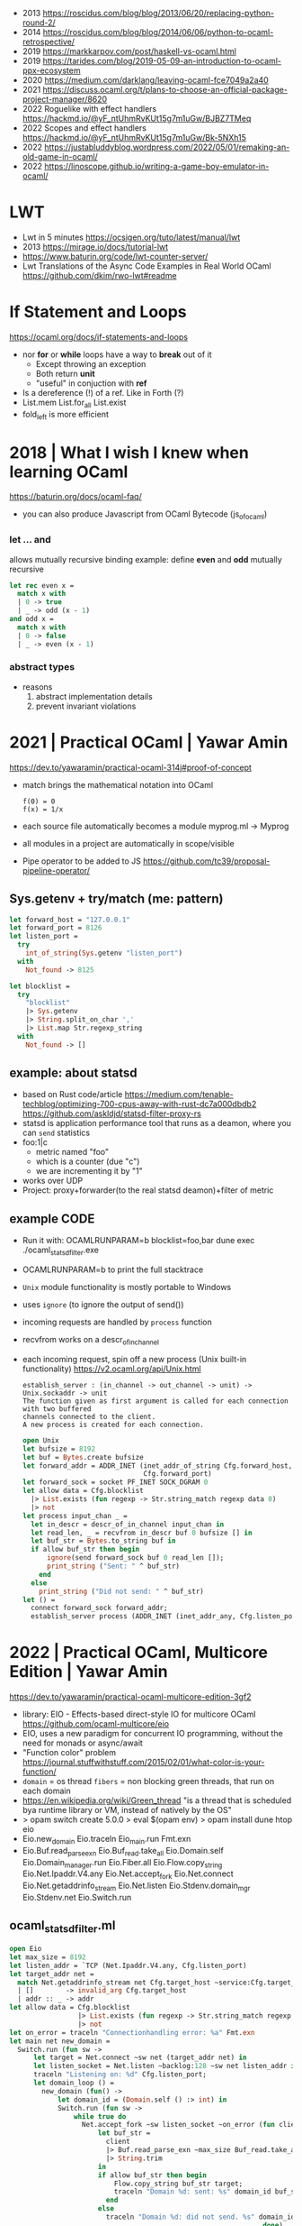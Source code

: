 - 2013 https://roscidus.com/blog/blog/2013/06/20/replacing-python-round-2/
- 2014 https://roscidus.com/blog/blog/2014/06/06/python-to-ocaml-retrospective/
- 2019 https://markkarpov.com/post/haskell-vs-ocaml.html
- 2019 https://tarides.com/blog/2019-05-09-an-introduction-to-ocaml-ppx-ecosystem
- 2020 https://medium.com/darklang/leaving-ocaml-fce7049a2a40
- 2021 https://discuss.ocaml.org/t/plans-to-choose-an-official-package-project-manager/8620
- 2022 Roguelike with effect handlers https://hackmd.io/@yF_ntUhmRvKUt15g7m1uGw/BJBZ7TMeq
- 2022 Scopes and effect handlers https://hackmd.io/@yF_ntUhmRvKUt15g7m1uGw/Bk-5NXh15
- 2022 https://justabluddyblog.wordpress.com/2022/05/01/remaking-an-old-game-in-ocaml/
- 2022 https://linoscope.github.io/writing-a-game-boy-emulator-in-ocaml/
* LWT
- Lwt in 5 minutes https://ocsigen.org/tuto/latest/manual/lwt
- 2013 https://mirage.io/docs/tutorial-lwt
- https://www.baturin.org/code/lwt-counter-server/
- Lwt Translations of the Async Code Examples in Real World OCaml https://github.com/dkim/rwo-lwt#readme
* If Statement and Loops
https://ocaml.org/docs/if-statements-and-loops
- nor *for* or *while* loops have a way to *break* out of it
  - Except throwing an exception
  - Both return *unit*
  - "useful" in conjuction with *ref*
- Is a dereference (!) of a ref. Like in Forth (?)
- List.mem
  List.for_all
  List.exist
- fold_left is more efficient
* 2018 | What I wish I knew when learning OCaml
   https://baturin.org/docs/ocaml-faq/
- you can also produce Javascript from OCaml Bytecode (js_of_ocaml)
*** let ... and
  allows mutually recursive binding
  example: define *even* and *odd* mutually recursive
  #+begin_src ocaml
    let rec even x =
      match x with
      | 0 -> true
      | _ -> odd (x - 1)
    and odd x =
      match x with
      | 0 -> false
      | _ -> even (x - 1)
  #+end_src
*** abstract types
- reasons
  1) abstract implementation details
  2) prevent invariant violations
* 2021 | Practical OCaml                    | Yawar Amin
https://dev.to/yawaramin/practical-ocaml-314j#proof-of-concept
- match brings the mathematical notation into OCaml
  #+begin_src
   f(0) = 0
   f(x) = 1/x
  #+end_src
- each source file automatically becomes a module
  myprog.ml -> Myprog
- all modules in a project are automatically in scope/visible
- Pipe operator to be added to JS https://github.com/tc39/proposal-pipeline-operator/
** Sys.getenv + try/match (me: pattern)
  #+NAME: cfg.ml
  #+begin_src ocaml
    let forward_host = "127.0.0.1"
    let forward_port = 8126
    let listen_port =
      try
        int_of_string(Sys.getenv "listen_port")
      with
        Not_found -> 8125

    let blocklist =
      try
        "blocklist"
        |> Sys.getenv
        |> String.split_on_char ','
        |> List.map Str.regexp_string
      with
        Not_found -> []
  #+end_src
** example: about statsd
- based on Rust code/article
  https://medium.com/tenable-techblog/optimizing-700-cpus-away-with-rust-dc7a000dbdb2
  https://github.com/askldjd/statsd-filter-proxy-rs
- statsd is application performance tool that runs as a deamon,
  where you can ~send~ statistics
- foo:1|c
  - metric named "foo"
  - which is a counter (due "c")
  - we are incrementing it by "1"
- works over UDP
- Project: proxy+forwarder(to the real statsd deamon)+filter of metric
** example CODE
- Run it with:
  OCAMLRUNPARAM=b blocklist=foo,bar dune exec ./ocaml_statsd_filter.exe
- OCAMLRUNPARAM=b to print the full stacktrace
- ~Unix~ module functionality is mostly portable to Windows
- uses ~ignore~ (to ignore the output of send())
- incoming requests are handled by ~process~ function
- recvfrom works on a descr_of_in_channel
- each incoming request, spin off a new process (Unix built-in functionality)
  https://v2.ocaml.org/api/Unix.html
  #+begin_src
    establish_server : (in_channel -> out_channel -> unit) -> Unix.sockaddr -> unit
    The function given as first argument is called for each connection with two buffered
    channels connected to the client.
    A new process is created for each connection.
  #+end_src
  #+begin_src ocaml
    open Unix
    let bufsize = 8192
    let buf = Bytes.create bufsize
    let forward_addr = ADDR_INET (inet_addr_of_string Cfg.forward_host,
                                  Cfg.forward_port)
    let forward_sock = socket PF_INET SOCK_DGRAM 0
    let allow data = Cfg.blocklist
      |> List.exists (fun regexp -> Str.string_match regexp data 0)
      |> not
    let process input_chan _ =
      let in_descr = descr_of_in_channel input_chan in
      let read_len, _ = recvfrom in_descr buf 0 bufsize [] in
      let buf_str = Bytes.to_string buf in
      if allow buf_str then begin
          ignore(send forward_sock buf 0 read_len []);
          print_string ("Sent: " ^ buf_str)
        end
      else
        print_string ("Did not send: " ^ buf_str)
    let () =
      connect forward_sock forward_addr;
      establish_server process (ADDR_INET (inet_addr_any, Cfg.listen_port))
#+end_src
* 2022 | Practical OCaml, Multicore Edition | Yawar Amin
https://dev.to/yawaramin/practical-ocaml-multicore-edition-3gf2
- library: EIO - Effects-based direct-style IO for multicore OCaml
  https://github.com/ocaml-multicore/eio
- EIO, uses a new paradigm for concurrent IO programming,
  without the need for monads or async/await
- "Function color" problem https://journal.stuffwithstuff.com/2015/02/01/what-color-is-your-function/
- =domain= = os thread
  =fibers= = non blocking green threads, that run on each domain
- https://en.wikipedia.org/wiki/Green_thread
  "is a thread that is scheduled bya runtime library or VM, instead of natively by the OS"
- > opam switch create 5.0.0
  > eval $(opam env)
  > opam install dune htop eio
- Eio.new_domain
  Eio.traceln
  Eio_main.run
  Fmt.exn
- Eio.Buf.read_parse_exn
  Eio.Buf_read.take_all
  Eio.Domain.self
  Eio.Domain_manager.run
  Eio.Fiber.all
  Eio.Flow.copy_string
  Eio.Net.Ipaddr.V4.any
  Eio.Net.accept_fork
  Eio.Net.connect
  Eio.Net.getaddrinfo_stream
  Eio.Net.listen
  Eio.Stdenv.domain_mgr
  Eio.Stdenv.net
  Eio.Switch.run
** ocaml_statsd_filter.ml
#+begin_src ocaml
  open Eio
  let max_size = 8192
  let listen_addr = `TCP (Net.Ipaddr.V4.any, Cfg.listen_port)
  let target_addr net =
    match Net.getaddrinfo_stream net Cfg.target_host ~service:Cfg.target_port with
    | []        -> invalid_arg Cfg.target_host
    | addr :: _ -> addr
  let allow data = Cfg.blocklist
                   |> List.exists (fun regexp -> Str.string_match regexp data 0)
                   |> not
  let on_error = traceln "Connectionhandling error: %a" Fmt.exn
  let main net new_domain =
    Switch.run (fun sw ->
        let target = Net.connect ~sw net (target_addr net) in
        let listen_socket = Net.listen ~backlog:128 ~sw net listen_addr in
        traceln "Listening on: %d" Cfg.listen_port;
        let domain_loop () =
          new_domain (fun() ->
              let domain_id = (Domain.self () :> int) in
              Switch.run (fun sw ->
                  while true do
                    Net.accept_fork ~sw listen_socket ~on_error (fun client _ ->
                        let buf_str =
                          client
                          |> Buf.read_parse_exn ~max_size Buf_read.take_all
                          |> String.trim
                        in
                        if allow buf_str then begin
                            Flow.copy_string buf_str target;
                            traceln "Domain %d: sent: %s" domain_id buf_str
                          end
                        else
                          traceln "Domain %d: did not send. %s" domain_id buf_str
                                                                 done)
                  done)
      in
      let domains = List.init Cfg.num_threads (fun _ -> domain_loop) in
      Fiber.all domains))
  let () =
    Eio_main.run (fun env ->
        main
          (Stdenv.net env)
          (Domain_manager.run @@ Stdenv.domain_mgr env))
#+end_src
** cfg.ml - add the number of threads
#+begin_src ocaml
  let num_threads =
    try
      int_of_string (Sys.getenv "num_threads")
    with
      Not_found -> Domain.recommended_domain_count
#+end_src
** dune-project
  (lang dune 3.4)
** dune
  (executable
    (name ocaml_statsd_filter)
    (libraries str eio_main))
